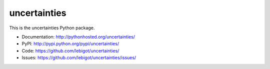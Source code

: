 uncertainties
=============

.. image:: https://travis-ci.org/lebigot/uncertainties.png
   :target: https://travis-ci.org/lebigot/uncertainties

This is the uncertainties Python package.

* Documentation: http://pythonhosted.org/uncertainties/
* PyPI: http://pypi.python.org/pypi/uncertainties/
* Code: https://github.com/lebigot/uncertainties/
* Issues: https://github.com/lebigot/uncertainties/issues/